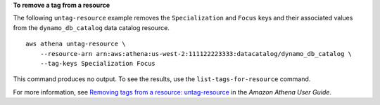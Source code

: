 **To remove a tag from a resource**

The following ``untag-resource`` example removes the ``Specialization`` and ``Focus`` keys and their associated values from the ``dynamo_db_catalog`` data catalog resource. ::

    aws athena untag-resource \
        --resource-arn arn:aws:athena:us-west-2:111122223333:datacatalog/dynamo_db_catalog \
        --tag-keys Specialization Focus

This command produces no output. To see the results, use the ``list-tags-for-resource`` command.

For more information, see `Removing tags from a resource: untag-resource <https://docs.aws.amazon.com/athena/latest/ug/tags-operations.html#tags-operations-examples-cli-untag-resource>`__ in the *Amazon Athena User Guide*.